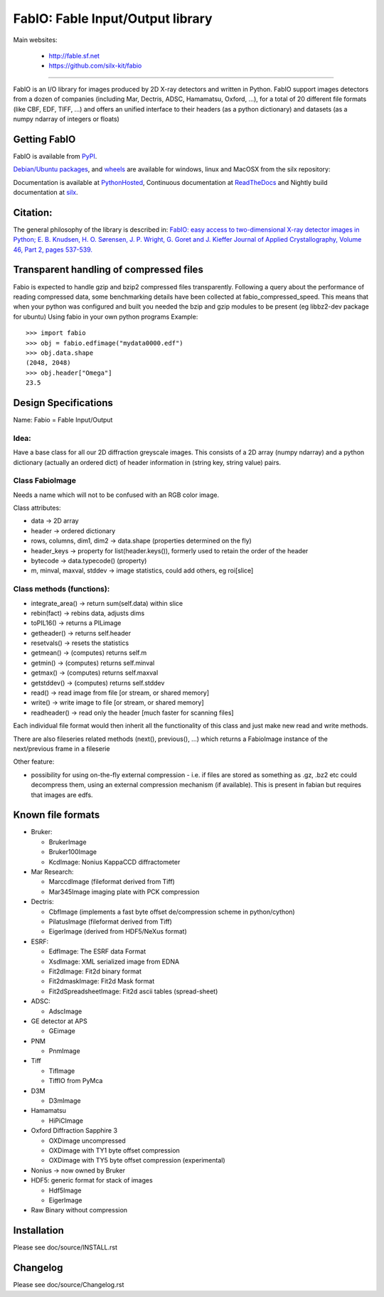 FabIO: Fable Input/Output library
=================================

Main websites:

 * http://fable.sf.net
 * https://github.com/silx-kit/fabio


|Build Status| |Appveyor Status|

----

FabIO is an I/O library for images produced by 2D X-ray detectors and written in Python.
FabIO support images detectors from a dozen of companies (including Mar, Dectris, ADSC, Hamamatsu, Oxford, ...),
for a total of 20 different file formats (like CBF, EDF, TIFF, ...) and offers an unified interface to their
headers (as a python dictionary) and datasets (as a numpy ndarray of integers or floats)

Getting FabIO
-------------

FabIO is available from `PyPI <https://pypi.python.org/pypi/fabio>`_.

`Debian/Ubuntu packages <http://www.silx.org/pub/debian/binary/>`_, and
`wheels <http://www.silx.org/pub/wheelhouse/>`_ are available
for windows, linux and MacOSX from the silx repository:

Documentation is available at `PythonHosted <http://pythonhosted.org/fabio/>`_,
Continuous documentation at `ReadTheDocs <http://fabio.readthedocs.io>`_ and
Nightly build documentation at `silx <http://www.silx.org/doc/fabio/>`_.

Citation:
---------
The general philosophy of the library is described in:
`FabIO: easy access to two-dimensional X-ray detector images in Python; E. B. Knudsen, H. O. Sørensen, J. P. Wright, G. Goret and J. Kieffer Journal of Applied Crystallography, Volume 46, Part 2, pages 537-539. <http://dx.doi.org/10.1107/S0021889813000150>`_

Transparent handling of compressed files
----------------------------------------
Fabio is expected to handle gzip and bzip2 compressed files transparently.
Following a query about the performance of reading compressed data, some
benchmarking details have been collected at fabio_compressed_speed.
This means that when your python was configured and built you needed the
bzip and gzip modules to be present (eg libbz2-dev package for ubuntu)
Using fabio in your own python programs
Example::

  >>> import fabio
  >>> obj = fabio.edfimage("mydata0000.edf")
  >>> obj.data.shape
  (2048, 2048)
  >>> obj.header["Omega"]
  23.5


Design Specifications
---------------------
Name: Fabio = Fable Input/Output

Idea:
.....
Have a base class for all our 2D diffraction greyscale images.
This consists of a 2D array (numpy ndarray)
and a python dictionary (actually an ordered dict) of header information in (string key, string value) pairs.

Class FabioImage
................
Needs a name which will not to be confused with an RGB color image.

Class attributes:

* data   					-> 2D array
* header 					-> ordered dictionary
* rows, columns, dim1, dim2 -> data.shape (properties determined on the fly)
* header_keys               -> property for list(header.keys()), formerly used to retain the order of the header
* bytecode                 	-> data.typecode() (property)
* m, minval, maxval, stddev	-> image statistics, could add others, eg roi[slice]

Class methods (functions):
..........................

* integrate_area()      -> return sum(self.data) within slice
* rebin(fact)           -> rebins data, adjusts dims
* toPIL16()             -> returns a PILimage
* getheader()           -> returns self.header
* resetvals()           -> resets the statistics
* getmean()             -> (computes) returns self.m
* getmin()              -> (computes) returns self.minval
* getmax()              -> (computes) returns self.maxval
* getstddev()           -> (computes) returns self.stddev
* read()        		-> read image from file [or stream, or shared memory]
* write()       		-> write image to file  [or stream, or shared memory]
* readheader()          -> read only the header [much faster for scanning files]

Each individual file format would then inherit all the functionality of this class and just make new read and write methods.

There are also fileseries related methods (next(), previous(), ...) which returns a FabioImage instance of the next/previous frame in a fileserie

Other feature:

* possibility for using on-the-fly external compression - i.e. if files are
  stored as something as .gz, .bz2 etc could decompress them, using an external
  compression mechanism (if available). This is present in fabian but requires
  that images are edfs.


Known file formats
------------------

* Bruker:

  + BrukerImage
  + Bruker100Image
  + KcdImage: Nonius KappaCCD diffractometer

* Mar Research:

  + MarccdImage (fileformat derived from Tiff)
  + Mar345Image imaging plate with PCK compression

* Dectris:

  + CbfImage (implements a fast byte offset de/compression scheme in python/cython)
  + PilatusImage (fileformat derived from Tiff)
  + EigerImage (derived from HDF5/NeXus format)

* ESRF:

  + EdfImage: The ESRF data Format
  + XsdImage: XML serialized image from EDNA
  + Fit2dImage: Fit2d binary format
  + Fit2dmaskImage: Fit2d Mask format
  + Fit2dSpreadsheetImage: Fit2d ascii tables (spread-sheet)

* ADSC:

  + AdscImage

* GE detector at APS

  + GEimage

* PNM

  + PnmImage

* Tiff

  + TifImage
  + TiffIO from PyMca

* D3M

  + D3mImage

* Hamamatsu

  + HiPiCImage

* Oxford Diffraction Sapphire 3

  + OXDimage uncompressed
  + OXDimage with TY1 byte offset compression
  + OXDimage with TY5 byte offset compression (experimental)

* Nonius -> now owned by Bruker

* HDF5: generic format for stack of images

  + Hdf5Image
  + EigerImage

* Raw Binary without compression

Installation
------------

Please see doc/source/INSTALL.rst

Changelog
---------

Please see doc/source/Changelog.rst

.. |Build Status| image:: https://travis-ci.org/silx-kit/fabio.svg?branch=master
   :target: https://travis-ci.org/silx-kit/fabio
.. |Appveyor Status| image:: https://ci.appveyor.com/api/projects/status/4k6lol1vq30qhf66/branch/master?svg=true
   :target: https://ci.appveyor.com/project/ESRF/fabio/branch/master
